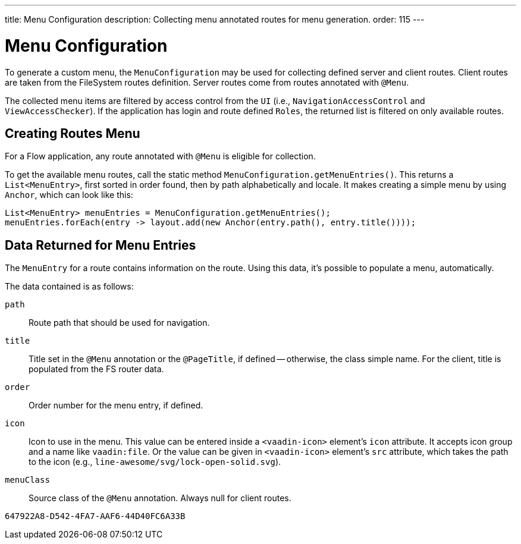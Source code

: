 ---
title: Menu Configuration
description: Collecting menu annotated routes for menu generation.
order: 115
---


= Menu Configuration

To generate a custom menu, the [classname]`MenuConfiguration` may be used for collecting defined server and client routes. Client routes are taken from the FileSystem routes definition. Server routes come from routes annotated with [annotationname]`@Menu`.

The collected menu items are filtered by access control from the [classname]`UI` (i.e., [classname]`NavigationAccessControl` and [classname]`ViewAccessChecker`). If the application has login and route defined `Roles`, the returned list is filtered on only available routes.


== Creating Routes Menu

For a Flow application, any route annotated with [annotationname]`@Menu` is eligible for collection.

To get the available menu routes, call the static method `MenuConfiguration.getMenuEntries()`. This returns a [classname]`List<MenuEntry>`, first sorted in order found, then by path alphabetically and locale. It makes creating a simple menu by using [classname]`Anchor`, which can look like this:

[source,java]
----
List<MenuEntry> menuEntries = MenuConfiguration.getMenuEntries();
menuEntries.forEach(entry -> layout.add(new Anchor(entry.path(), entry.title())));
----


== Data Returned for Menu Entries

The [classname]`MenuEntry` for a route contains information on the route. Using this data, it's possible to populate a menu, automatically.

The data contained is as follows:

`path`::
Route path that should be used for navigation.

`title`::
Title set in the [annotationname]`@Menu` annotation or the [annotationname]`@PageTitle`, if defined -- otherwise, the class simple name. For the client, title is populated from the FS router data.

`order`::
Order number for the menu entry, if defined.

`icon`::
Icon to use in the menu. This value can be entered inside a `<vaadin-icon>` element's `icon` attribute. It accepts icon group and a name like `vaadin:file`. Or the value can be given in `<vaadin-icon>` element's `src` attribute, which takes the path to the icon (e.g., `line-awesome/svg/lock-open-solid.svg`).

`menuClass`::
Source class of the [annotationname]`@Menu` annotation. Always null for client routes.

[discussion-id]`647922A8-D542-4FA7-AAF6-44D40FC6A33B`
